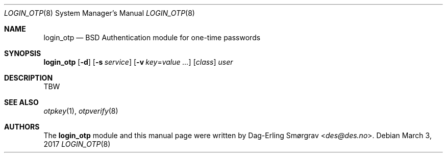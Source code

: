 .\"-
.\" Copyright (c) 2017 Dag-Erling Smørgrav
.\" All rights reserved.
.\"
.\" Redistribution and use in source and binary forms, with or without
.\" modification, are permitted provided that the following conditions
.\" are met:
.\" 1. Redistributions of source code must retain the above copyright
.\"    notice, this list of conditions and the following disclaimer.
.\" 2. Redistributions in binary form must reproduce the above copyright
.\"    notice, this list of conditions and the following disclaimer in the
.\"    documentation and/or other materials provided with the distribution.
.\" 3. The name of the author may not be used to endorse or promote
.\"    products derived from this software without specific prior written
.\"    permission.
.\"
.\" THIS SOFTWARE IS PROVIDED BY THE AUTHOR AND CONTRIBUTORS ``AS IS'' AND
.\" ANY EXPRESS OR IMPLIED WARRANTIES, INCLUDING, BUT NOT LIMITED TO, THE
.\" IMPLIED WARRANTIES OF MERCHANTABILITY AND FITNESS FOR A PARTICULAR PURPOSE
.\" ARE DISCLAIMED.  IN NO EVENT SHALL THE AUTHOR OR CONTRIBUTORS BE LIABLE
.\" FOR ANY DIRECT, INDIRECT, INCIDENTAL, SPECIAL, EXEMPLARY, OR CONSEQUENTIAL
.\" DAMAGES (INCLUDING, BUT NOT LIMITED TO, PROCUREMENT OF SUBSTITUTE GOODS
.\" OR SERVICES; LOSS OF USE, DATA, OR PROFITS; OR BUSINESS INTERRUPTION)
.\" HOWEVER CAUSED AND ON ANY THEORY OF LIABILITY, WHETHER IN CONTRACT, STRICT
.\" LIABILITY, OR TORT (INCLUDING NEGLIGENCE OR OTHERWISE) ARISING IN ANY WAY
.\" OUT OF THE USE OF THIS SOFTWARE, EVEN IF ADVISED OF THE POSSIBILITY OF
.\" SUCH DAMAGE.
.\"
.Dd March 3, 2017
.Dt LOGIN_OTP 8
.Os
.Sh NAME
.Nm login_otp
.Nd BSD Authentication module for one-time passwords
.Sh SYNOPSIS
.Cm Nm
.Op Fl d
.Op Fl s Ar service
.Op Fl v Ar key Ns = Ns Ar value ...
.Op Ar class
.Ar user
.Sh DESCRIPTION
TBW
.Sh SEE ALSO
.Xr otpkey 1 ,
.Xr otpverify 8
.Sh AUTHORS
The
.Nm
module and this manual page were written by
.An Dag-Erling Sm\(/orgrav Aq Mt des@des.no .
